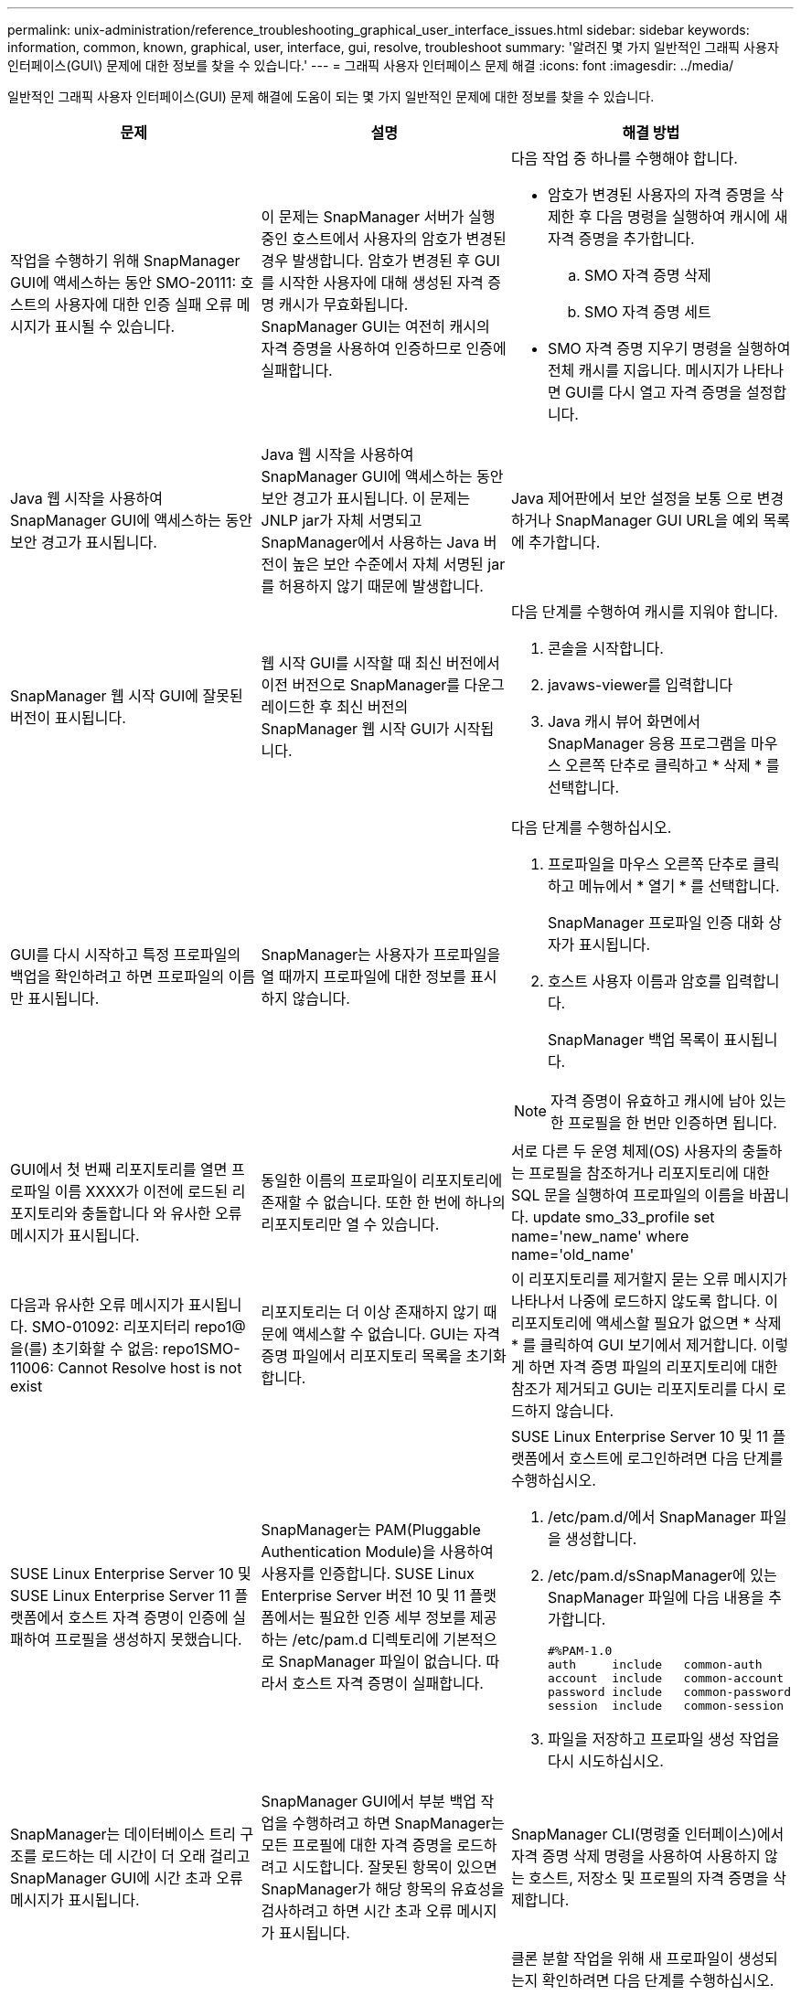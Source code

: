 ---
permalink: unix-administration/reference_troubleshooting_graphical_user_interface_issues.html 
sidebar: sidebar 
keywords: information, common, known, graphical, user, interface, gui, resolve, troubleshoot 
summary: '알려진 몇 가지 일반적인 그래픽 사용자 인터페이스(GUI\) 문제에 대한 정보를 찾을 수 있습니다.' 
---
= 그래픽 사용자 인터페이스 문제 해결
:icons: font
:imagesdir: ../media/


[role="lead"]
일반적인 그래픽 사용자 인터페이스(GUI) 문제 해결에 도움이 되는 몇 가지 일반적인 문제에 대한 정보를 찾을 수 있습니다.

|===
| 문제 | 설명 | 해결 방법 


 a| 
작업을 수행하기 위해 SnapManager GUI에 액세스하는 동안 SMO-20111: 호스트의 사용자에 대한 인증 실패 오류 메시지가 표시될 수 있습니다.
 a| 
이 문제는 SnapManager 서버가 실행 중인 호스트에서 사용자의 암호가 변경된 경우 발생합니다. 암호가 변경된 후 GUI를 시작한 사용자에 대해 생성된 자격 증명 캐시가 무효화됩니다. SnapManager GUI는 여전히 캐시의 자격 증명을 사용하여 인증하므로 인증에 실패합니다.
 a| 
다음 작업 중 하나를 수행해야 합니다.

* 암호가 변경된 사용자의 자격 증명을 삭제한 후 다음 명령을 실행하여 캐시에 새 자격 증명을 추가합니다.
+
.. SMO 자격 증명 삭제
.. SMO 자격 증명 세트


* SMO 자격 증명 지우기 명령을 실행하여 전체 캐시를 지웁니다. 메시지가 나타나면 GUI를 다시 열고 자격 증명을 설정합니다.




 a| 
Java 웹 시작을 사용하여 SnapManager GUI에 액세스하는 동안 보안 경고가 표시됩니다.
 a| 
Java 웹 시작을 사용하여 SnapManager GUI에 액세스하는 동안 보안 경고가 표시됩니다. 이 문제는 JNLP jar가 자체 서명되고 SnapManager에서 사용하는 Java 버전이 높은 보안 수준에서 자체 서명된 jar를 허용하지 않기 때문에 발생합니다.
 a| 
Java 제어판에서 보안 설정을 보통 으로 변경하거나 SnapManager GUI URL을 예외 목록에 추가합니다.



 a| 
SnapManager 웹 시작 GUI에 잘못된 버전이 표시됩니다.
 a| 
웹 시작 GUI를 시작할 때 최신 버전에서 이전 버전으로 SnapManager를 다운그레이드한 후 최신 버전의 SnapManager 웹 시작 GUI가 시작됩니다.
 a| 
다음 단계를 수행하여 캐시를 지워야 합니다.

. 콘솔을 시작합니다.
. javaws-viewer를 입력합니다
. Java 캐시 뷰어 화면에서 SnapManager 응용 프로그램을 마우스 오른쪽 단추로 클릭하고 * 삭제 * 를 선택합니다.




 a| 
GUI를 다시 시작하고 특정 프로파일의 백업을 확인하려고 하면 프로파일의 이름만 표시됩니다.
 a| 
SnapManager는 사용자가 프로파일을 열 때까지 프로파일에 대한 정보를 표시하지 않습니다.
 a| 
다음 단계를 수행하십시오.

. 프로파일을 마우스 오른쪽 단추로 클릭하고 메뉴에서 * 열기 * 를 선택합니다.
+
SnapManager 프로파일 인증 대화 상자가 표시됩니다.

. 호스트 사용자 이름과 암호를 입력합니다.
+
SnapManager 백업 목록이 표시됩니다.




NOTE: 자격 증명이 유효하고 캐시에 남아 있는 한 프로필을 한 번만 인증하면 됩니다.



 a| 
GUI에서 첫 번째 리포지토리를 열면 프로파일 이름 XXXX가 이전에 로드된 리포지토리와 충돌합니다 와 유사한 오류 메시지가 표시됩니다.
 a| 
동일한 이름의 프로파일이 리포지토리에 존재할 수 없습니다. 또한 한 번에 하나의 리포지토리만 열 수 있습니다.
 a| 
서로 다른 두 운영 체제(OS) 사용자의 충돌하는 프로필을 참조하거나 리포지토리에 대한 SQL 문을 실행하여 프로파일의 이름을 바꿉니다. update smo_33_profile set name='new_name' where name='old_name'



 a| 
다음과 유사한 오류 메시지가 표시됩니다. SMO-01092: 리포지터리 repo1@을(를) 초기화할 수 없음: repo1SMO-11006: Cannot Resolve host is not exist
 a| 
리포지토리는 더 이상 존재하지 않기 때문에 액세스할 수 없습니다. GUI는 자격 증명 파일에서 리포지토리 목록을 초기화합니다.
 a| 
이 리포지토리를 제거할지 묻는 오류 메시지가 나타나서 나중에 로드하지 않도록 합니다. 이 리포지토리에 액세스할 필요가 없으면 * 삭제 * 를 클릭하여 GUI 보기에서 제거합니다. 이렇게 하면 자격 증명 파일의 리포지토리에 대한 참조가 제거되고 GUI는 리포지토리를 다시 로드하지 않습니다.



 a| 
SUSE Linux Enterprise Server 10 및 SUSE Linux Enterprise Server 11 플랫폼에서 호스트 자격 증명이 인증에 실패하여 프로필을 생성하지 못했습니다.
 a| 
SnapManager는 PAM(Pluggable Authentication Module)을 사용하여 사용자를 인증합니다. SUSE Linux Enterprise Server 버전 10 및 11 플랫폼에서는 필요한 인증 세부 정보를 제공하는 /etc/pam.d 디렉토리에 기본적으로 SnapManager 파일이 없습니다. 따라서 호스트 자격 증명이 실패합니다.
 a| 
SUSE Linux Enterprise Server 10 및 11 플랫폼에서 호스트에 로그인하려면 다음 단계를 수행하십시오.

. /etc/pam.d/에서 SnapManager 파일을 생성합니다.
. /etc/pam.d/sSnapManager에 있는 SnapManager 파일에 다음 내용을 추가합니다.
+
[listing]
----

#%PAM-1.0
auth     include   common-auth
account  include   common-account
password include   common-password
session  include   common-session
----
. 파일을 저장하고 프로파일 생성 작업을 다시 시도하십시오.




 a| 
SnapManager는 데이터베이스 트리 구조를 로드하는 데 시간이 더 오래 걸리고 SnapManager GUI에 시간 초과 오류 메시지가 표시됩니다.
 a| 
SnapManager GUI에서 부분 백업 작업을 수행하려고 하면 SnapManager는 모든 프로필에 대한 자격 증명을 로드하려고 시도합니다. 잘못된 항목이 있으면 SnapManager가 해당 항목의 유효성을 검사하려고 하면 시간 초과 오류 메시지가 표시됩니다.
 a| 
SnapManager CLI(명령줄 인터페이스)에서 자격 증명 삭제 명령을 사용하여 사용하지 않는 호스트, 저장소 및 프로필의 자격 증명을 삭제합니다.



 a| 
클론 분할 작업 후 SnapManager에서 새 프로파일을 생성하지 못하고 새 프로파일이 생성되는지 여부를 알 수 없습니다.
 a| 
클론 분할 작업 후 새 프로파일이 생성되지 않으면 SnapManager에서 메시지를 표시하지 못합니다. 실패한 작업에 대해 메시지가 표시되지 않으므로 프로파일이 만들어진 것으로 가정할 수 있습니다.
 a| 
클론 분할 작업을 위해 새 프로파일이 생성되는지 확인하려면 다음 단계를 수행하십시오.

. 모니터 * 탭을 클릭하고 클론 분할 작업 항목을 마우스 오른쪽 버튼으로 클릭한 다음 * 속성 * 을 선택합니다.
. 프로파일 속성 창에서 * 로그 * 탭을 클릭하여 클론 분할 작업 및 프로파일 생성 로그를 확인합니다.




 a| 
백업, 복원 또는 클론 작업 전후에 발생하는 전처리 또는 후처리 작업에 대한 사용자 정의 스크립트는 SnapManager GUI에서 볼 수 없습니다.
 a| 
해당 마법사를 시작한 후 사용자 지정 백업, 복원 또는 클론 스크립트 위치에 사용자 지정 스크립트를 추가하면 사용 가능한 스크립트 목록에 사용자 지정 스크립트가 표시되지 않습니다.
 a| 
SnapManager 호스트 서버를 다시 시작한 다음 SnapManager GUI를 엽니다.



 a| 
클론 작업에 SnapManager(3.1 이하)에서 생성된 클론 사양 XML 파일을 사용할 수 없습니다.
 a| 
Oracle용 SnapManager 3.2에서 작업 사양 섹션(작업 사양)은 별도의 작업 사양 XML 파일로 제공됩니다.
 a| 
Oracle용 SnapManager 3.2를 사용하는 경우 클론 사양 XML에서 작업 사양 섹션을 제거하거나 새 클론 사양 XML 파일을 만들어야 합니다. SnapManager 3.3 이상은 SnapManager 3.2 이하 릴리스에서 생성된 클론 사양 XML 파일을 지원하지 않습니다.



 a| 
SnapManager CLI에서 SMO 자격 증명 지우기 명령을 사용하거나 SnapManager GUI에서 * Admin * > * Credentials * > * Clear * > * Cache * 를 클릭하여 사용자 자격 증명을 지운 후에 GUI에서 SnapManager 작업이 진행되지 않습니다.
 a| 
리포지토리, 호스트 및 프로파일에 대해 설정된 자격 증명이 지워집니다. SnapManager는 작업을 시작하기 전에 사용자 자격 증명을 확인합니다. 사용자 자격 증명이 유효하지 않으면 SnapManager에서 인증에 실패합니다. 호스트 또는 프로파일이 리포지토리에서 삭제되어도 캐시에서 사용자 자격 증명을 사용할 수 있습니다. 이러한 불필요한 자격 증명 항목은 GUI에서 SnapManager 작업을 느리게 합니다.
 a| 
캐시가 지워지는 방식에 따라 SnapManager GUI를 다시 시작합니다. * 참고: *

* SnapManager GUI에서 자격 증명 캐시를 지운 경우에는 SnapManager GUI를 종료할 필요가 없습니다.
* SnapManager CLI에서 자격 증명 캐시를 지운 경우 SnapManager GUI를 다시 시작해야 합니다.
* 암호화된 자격 증명 파일을 수동으로 삭제한 경우 SnapManager GUI를 다시 시작해야 합니다.


리포지토리, 프로필 호스트 및 프로필에 대해 제공한 자격 증명을 설정합니다. SnapManager GUI에서 리포지토리 트리 아래에 매핑된 리포지토리가 없는 경우 다음 단계를 수행합니다.

. 작업 * > * 기존 리포지토리 추가 * 를 클릭합니다
. 리포지토리를 마우스 오른쪽 단추로 클릭하고 * 열기 * 를 클릭한 다음 * 리포지토리 자격 증명 인증 * 창에 사용자 자격 증명을 입력합니다.
. 리포지토리 아래에서 호스트를 마우스 오른쪽 단추로 클릭하고 * Open * 을 클릭한 다음 * Host Credentials Authentication * 에 사용자 자격 증명을 입력합니다.
. 호스트 아래에서 프로파일을 마우스 오른쪽 단추로 클릭하고 * 열기 * 를 클릭한 다음 * 프로파일 자격 증명 인증 * 에 사용자 자격 증명을 입력합니다.




 a| 
다음과 같은 이유로 보호 정책을 나열할 수 없음 오류 메시지가 표시됩니다. 프로파일 속성 창의 * 보호 관리자 보호 정책 * 드롭다운 메뉴와 프로파일 생성 마법사의 정책 설정 페이지에서 * 없음 * 을 선택하면 보호 관리자를 일시적으로 사용할 수 없습니다.
 a| 
Protection Manager가 SnapManager로 구성되지 않았거나 Protection Manager가 실행되고 있지 않습니다.
 a| 
별도의 조치가 필요하지 않습니다.



 a| 
브라우저의 취약한 SSL(Secure Sockets Layer) 암호화 강도로 인해 Java 웹 시작 GUI를 사용하여 SnapManager GUI를 열 수 없습니다.
 a| 
SnapManager는 128비트 미만의 SSL 암호를 지원하지 않습니다.
 a| 
브라우저 버전을 업그레이드하고 암호화 강도를 확인합니다.

|===
